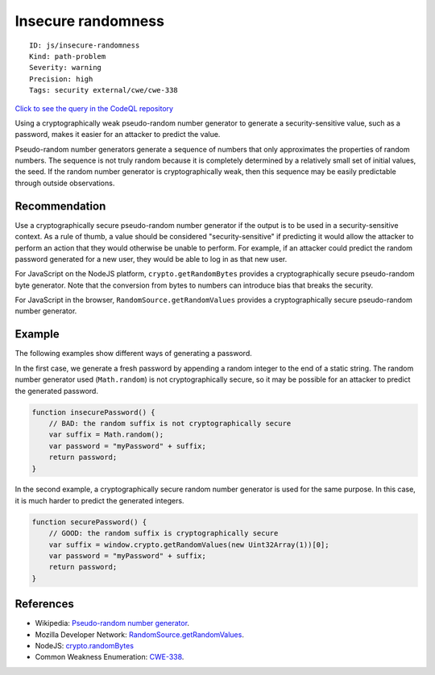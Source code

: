 Insecure randomness
===================

::

    ID: js/insecure-randomness
    Kind: path-problem
    Severity: warning
    Precision: high
    Tags: security external/cwe/cwe-338

`Click to see the query in the CodeQL
repository <https://github.com/github/codeql/tree/main/javascript/ql/src/Security/CWE-338/InsecureRandomness.ql>`__

Using a cryptographically weak pseudo-random number generator to
generate a security-sensitive value, such as a password, makes it easier
for an attacker to predict the value.

Pseudo-random number generators generate a sequence of numbers that only
approximates the properties of random numbers. The sequence is not truly
random because it is completely determined by a relatively small set of
initial values, the seed. If the random number generator is
cryptographically weak, then this sequence may be easily predictable
through outside observations.

Recommendation
--------------

Use a cryptographically secure pseudo-random number generator if the
output is to be used in a security-sensitive context. As a rule of
thumb, a value should be considered "security-sensitive" if predicting
it would allow the attacker to perform an action that they would
otherwise be unable to perform. For example, if an attacker could
predict the random password generated for a new user, they would be able
to log in as that new user.

For JavaScript on the NodeJS platform, ``crypto.getRandomBytes``
provides a cryptographically secure pseudo-random byte generator. Note
that the conversion from bytes to numbers can introduce bias that breaks
the security.

For JavaScript in the browser, ``RandomSource.getRandomValues`` provides
a cryptographically secure pseudo-random number generator.

Example
-------

The following examples show different ways of generating a password.

In the first case, we generate a fresh password by appending a random
integer to the end of a static string. The random number generator used
(``Math.random``) is not cryptographically secure, so it may be possible
for an attacker to predict the generated password.

.. code:: javascript

    function insecurePassword() {
        // BAD: the random suffix is not cryptographically secure
        var suffix = Math.random();
        var password = "myPassword" + suffix;
        return password;
    }

In the second example, a cryptographically secure random number
generator is used for the same purpose. In this case, it is much harder
to predict the generated integers.

.. code:: javascript

    function securePassword() {
        // GOOD: the random suffix is cryptographically secure
        var suffix = window.crypto.getRandomValues(new Uint32Array(1))[0];
        var password = "myPassword" + suffix;
        return password;
    }

References
----------

-  Wikipedia: `Pseudo-random number
   generator <http://en.wikipedia.org/wiki/Pseudorandom_number_generator>`__.
-  Mozilla Developer Network:
   `RandomSource.getRandomValues <https://developer.mozilla.org/en-US/docs/Web/API/RandomSource/getRandomValues>`__.
-  NodeJS:
   `crypto.randomBytes <https://nodejs.org/api/crypto.html#crypto_crypto_randombytes_size_callback>`__
-  Common Weakness Enumeration:
   `CWE-338 <https://cwe.mitre.org/data/definitions/338.html>`__.
